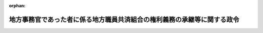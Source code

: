 .. _412CO0000000153_20000401_000000000000000:

:orphan:

========================================================================
地方事務官であった者に係る地方職員共済組合の権利義務の承継等に関する政令
========================================================================

.. raw:: html
    
    
    <main id="contentsLaw" class="active">
    <div id="innerDocument" class="active">
    
    
    
    
    <div style="margin-bottom: 12px;">
    <div id="lawTitleNo" style="font-size: 1.067rem; font-weight: bold;" class="_shokanBoxParent">平成十二年政令第百五十三号<div class="_shokanBox"></div>
    <div class="_inyoBox" id="_inyo_"></div>
    </div>
    <div id="lawTitle" style="margin-left: 3rem; font-size: 1.5rem; font-weight: bold; line-height: 1.25em;" class="_shokanBoxParent">
    <span data-xpath="">地方事務官であった者に係る地方職員共済組合の権利義務の承継等に関する政令</span><div class="_shokanBox" id="_shokan_"><div class="_shokanBtnIcons"></div></div>
    <div class="_inyoBox" id="_inyo_"></div>
    </div>
    </div><section id="EnactStatement" class="active EnactStatement"><div class="_div_EnactStatement _shokanBoxParent" style="text-indent: 1em;">
    <span data-xpath="">内閣は、地方分権の推進を図るための関係法律の整備等に関する法律（平成十一年法律第八十七号）附則第百五十八条第一項及び第二項並びに第百六十四条第一項の規定に基づき、この政令を制定する。</span><div class="_shokanBox" id="_shokan_"><div class="_shokanBtnIcons"></div></div>
    <div class="_inyoBox" id="_inyo_"></div>
    </div></section><section id="MainProvision" class="active MainProvision"><section id="" class="active Article"><div style="margin-left: 1em; font-weight: bold;" class="_div_ArticleCaption _shokanBoxParent">
    <span data-xpath="">（長期給付に相当する給付で政令で定めるもの）</span><div class="_shokanBox" id="_shokan_"><div class="_shokanBtnIcons"></div></div>
    <div class="_inyoBox" id="_inyo_"></div>
    </div>
    <div style="margin-left: 1em; text-indent: -1em;" id="" class="_div_ArticleTitle _shokanBoxParent">
    <span style="font-weight: bold;">第一条</span>　<span data-xpath="">地方分権の推進を図るための関係法律の整備等に関する法律（以下「地方分権推進整備法」という。）附則第百五十八条第一項に規定する地方公務員等共済組合法（昭和三十七年法律第百五十二号。以下「地共済法」という。）又は地方公務員等共済組合法の長期給付等に関する施行法（昭和三十七年法律第百五十三号。以下この条において「地共済法施行法」という。）の規定による長期給付に相当する給付で政令で定めるものは、次に掲げる給付とする。</span><div class="_shokanBox" id="_shokan_"><div class="_shokanBtnIcons"></div></div>
    <div class="_inyoBox" id="_inyo_"></div>
    </div>
    <div id="" style="margin-left: 2em; text-indent: -1em;" class="_div_ItemSentence _shokanBoxParent">
    <span style="font-weight: bold;">一</span>　<span data-xpath="">地共済法附則第二十八条の十三第一項に規定する脱退一時金</span><div class="_shokanBox" id="_shokan_"><div class="_shokanBtnIcons"></div></div>
    <div class="_inyoBox" id="_inyo_"></div>
    </div>
    <div id="" style="margin-left: 2em; text-indent: -1em;" class="_div_ItemSentence _shokanBoxParent">
    <span style="font-weight: bold;">二</span>　<span data-xpath="">地共済法施行法第三条第一項の規定により地共済法第三条第一項第一号に規定する地方職員共済組合（以下「地方職員共済組合」という。）が従前の例により支給する国家公務員共済組合法の長期給付に関する施行法（昭和三十三年法律第百二十九号）第三条の規定による給付</span><div class="_shokanBox" id="_shokan_"><div class="_shokanBtnIcons"></div></div>
    <div class="_inyoBox" id="_inyo_"></div>
    </div>
    <div id="" style="margin-left: 2em; text-indent: -1em;" class="_div_ItemSentence _shokanBoxParent">
    <span style="font-weight: bold;">三</span>　<span data-xpath="">地方公務員等共済組合法等の一部を改正する法律（昭和六十年法律第百八号。以下「昭和六十年改正法」という。）附則第三条の規定によりなお従前の例によることとされた昭和六十年改正法附則第二条第二号に規定する旧共済法による年金である給付</span><div class="_shokanBox" id="_shokan_"><div class="_shokanBtnIcons"></div></div>
    <div class="_inyoBox" id="_inyo_"></div>
    </div>
    <div id="" style="margin-left: 2em; text-indent: -1em;" class="_div_ItemSentence _shokanBoxParent">
    <span style="font-weight: bold;">四</span>　<span data-xpath="">昭和六十年改正法附則第四十二条第一項本文の規定によりなお従前の例によることとされた脱退一時金及び同条第二項本文の規定によりなお従前の例によることとされた特例死亡一時金</span><div class="_shokanBox" id="_shokan_"><div class="_shokanBtnIcons"></div></div>
    <div class="_inyoBox" id="_inyo_"></div>
    </div>
    <div id="" style="margin-left: 2em; text-indent: -1em;" class="_div_ItemSentence _shokanBoxParent">
    <span style="font-weight: bold;">五</span>　<span data-xpath="">昭和六十年改正法附則第百三十一条本文の規定によりなお従前の例によることとされた返還一時金及び死亡一時金</span><div class="_shokanBox" id="_shokan_"><div class="_shokanBtnIcons"></div></div>
    <div class="_inyoBox" id="_inyo_"></div>
    </div></section><section id="" class="active Article"><div style="margin-left: 1em; font-weight: bold;" class="_div_ArticleCaption _shokanBoxParent">
    <span data-xpath="">（給付事由が施行日前に生じた長期給付で政令で定めるもの）</span><div class="_shokanBox" id="_shokan_"><div class="_shokanBtnIcons"></div></div>
    <div class="_inyoBox" id="_inyo_"></div>
    </div>
    <div style="margin-left: 1em; text-indent: -1em;" id="" class="_div_ArticleTitle _shokanBoxParent">
    <span style="font-weight: bold;">第二条</span>　<span data-xpath="">地方分権推進整備法附則第百五十八条第一項に規定する給付事由が施行日前に生じた長期給付で政令で定めるものは、地方分権推進整備法の施行の日（以下「施行日」という。）前の直近の退職（地共済法第二条第一項第四号に規定する退職をいう。ただし、昭和六十年改正法の施行の日前の昭和六十年改正法附則第二条第六号に規定する団体組合員期間（以下この条において「団体組合員期間」という。）を有する者（昭和六十年改正法附則第三十八条第三項に規定する者に限る。）にあっては、地方分権推進整備法第四百七十条の規定による改正前の地共済法第百四十二条第一項に規定する国の職員（同項第一号に掲げる者に限る。以下「地方事務官」という。）が引き続き団体職員（地共済法第百四十四条の三第一項に規定する団体職員をいう。以下この条において同じ。）になることを含み、団体職員が死亡以外の事由により団体職員でなくなることを除く。第四条において同じ。）又は死亡の日において地方事務官であった者に係る長期給付（その額の算定の基礎となる組合員期間が団体組合員期間のみであるものを除く。以下同じ。）とする。</span><div class="_shokanBox" id="_shokan_"><div class="_shokanBtnIcons"></div></div>
    <div class="_inyoBox" id="_inyo_"></div>
    </div></section><section id="" class="active Article"><div style="margin-left: 1em; font-weight: bold;" class="_div_ArticleCaption _shokanBoxParent">
    <span data-xpath="">（平成十二年三月分以前の月分の支給に係る権利義務）</span><div class="_shokanBox" id="_shokan_"><div class="_shokanBtnIcons"></div></div>
    <div class="_inyoBox" id="_inyo_"></div>
    </div>
    <div style="margin-left: 1em; text-indent: -1em;" id="" class="_div_ArticleTitle _shokanBoxParent">
    <span style="font-weight: bold;">第三条</span>　<span data-xpath="">前条に規定する給付事由が施行日前に生じた長期給付のうち、地方職員共済組合が施行日前に長期給付を受ける権利を決定した者に係る平成十二年三月分以前の月分の長期給付については、なお従前の例により地方職員共済組合が支給するものとし、その支給に係る権利義務は、国家公務員共済組合法（昭和三十三年法律第百二十八号）第二十一条第一項に規定する国家公務員共済組合連合会（以下「国家公務員共済組合連合会」という。）が承継しないものとする。</span><div class="_shokanBox" id="_shokan_"><div class="_shokanBtnIcons"></div></div>
    <div class="_inyoBox" id="_inyo_"></div>
    </div></section><section id="" class="active Article"><div style="margin-left: 1em; font-weight: bold;" class="_div_ArticleCaption _shokanBoxParent">
    <span data-xpath="">（給付事由が施行日以後に生じた長期給付で政令で定めるもの）</span><div class="_shokanBox" id="_shokan_"><div class="_shokanBtnIcons"></div></div>
    <div class="_inyoBox" id="_inyo_"></div>
    </div>
    <div style="margin-left: 1em; text-indent: -1em;" id="" class="_div_ArticleTitle _shokanBoxParent">
    <span style="font-weight: bold;">第四条</span>　<span data-xpath="">地方分権推進整備法附則第百五十八条第一項に規定する給付事由が施行日以後に生じた長期給付で政令で定めるものは、施行日前の直近の退職の日において地方事務官であった者に係る長期給付とする。</span><div class="_shokanBox" id="_shokan_"><div class="_shokanBtnIcons"></div></div>
    <div class="_inyoBox" id="_inyo_"></div>
    </div></section><section id="" class="active Article"><div style="margin-left: 1em; font-weight: bold;" class="_div_ArticleCaption _shokanBoxParent">
    <span data-xpath="">（地方事務官であった者に係る積立金等の移換）</span><div class="_shokanBox" id="_shokan_"><div class="_shokanBtnIcons"></div></div>
    <div class="_inyoBox" id="_inyo_"></div>
    </div>
    <div style="margin-left: 1em; text-indent: -1em;" id="" class="_div_ArticleTitle _shokanBoxParent">
    <span style="font-weight: bold;">第五条</span>　<span data-xpath="">地方職員共済組合は、自治大臣が大蔵大臣と協議して定める期限までに、施行日に給付事由が生じたとしたならば地方分権推進整備法附則第七十一条の規定により相当の地方社会保険事務局又は社会保険事務所の職員となる者及び地方分権推進整備法附則第百二十三条の規定により相当の都道府県労働局の職員となる者に支払うこととなるべき年金である長期給付の額、地方分権推進整備法附則第百五十八条第一項の規定の適用がないとしたならば支払うこととなるべき年金である長期給付の額並びに施行日から移換までの利子に相当する額を基礎として自治大臣が大蔵大臣と協議して定める方法により算定した金額を、国家公務員共済組合連合会に移換するものとする。</span><div class="_shokanBox" id="_shokan_"><div class="_shokanBtnIcons"></div></div>
    <div class="_inyoBox" id="_inyo_"></div>
    </div>
    <div style="margin-left: 1em; text-indent: -1em;" class="_div_ParagraphSentence _shokanBoxParent">
    <span style="font-weight: bold;">２</span>　<span data-xpath="">地方職員共済組合は、自治大臣が大蔵大臣と協議して定める期限までに、施行日の前日の属する年度における地方職員共済組合の短期給付の事業及び福祉事業に要する費用に係る地方事務官の負担の割合、地方職員共済組合の組合員の数に対する地方事務官の数の割合その他の事情を勘案して自治大臣が大蔵大臣と協議して定める方法により算定した金額を、地方分権推進整備法附則第百五十八条第二項に規定する厚生省社会保険関係共済組合又は労働省共済組合に移換するものとする。</span><div class="_shokanBox" id="_shokan_"><div class="_shokanBtnIcons"></div></div>
    <div class="_inyoBox" id="_inyo_"></div>
    </div></section><section id="" class="active Article"><div style="margin-left: 1em; font-weight: bold;" class="_div_ArticleCaption _shokanBoxParent">
    <span data-xpath="">（地方事務官であった者に係る長期給付積立金の返還）</span><div class="_shokanBox" id="_shokan_"><div class="_shokanBtnIcons"></div></div>
    <div class="_inyoBox" id="_inyo_"></div>
    </div>
    <div style="margin-left: 1em; text-indent: -1em;" id="" class="_div_ArticleTitle _shokanBoxParent">
    <span style="font-weight: bold;">第六条</span>　<span data-xpath="">地方公務員共済組合連合会は、施行日の前日における地方分権推進整備法第四百七十条の規定による改正前の地共済法第百四十二条第三項の規定により地方公務員共済組合連合会が資金運用部に預託して運用しなければならないとされた金額のうち地方職員共済組合に係るものを勘案して自治大臣が定める金額を、自治省令で定めるところにより、地方職員共済組合に返還するものとする。</span><div class="_shokanBox" id="_shokan_"><div class="_shokanBtnIcons"></div></div>
    <div class="_inyoBox" id="_inyo_"></div>
    </div></section><section id="" class="active Article"><div style="margin-left: 1em; font-weight: bold;" class="_div_ArticleCaption _shokanBoxParent">
    <span data-xpath="">（権利義務の承継等に係る国の便宜の供与）</span><div class="_shokanBox" id="_shokan_"><div class="_shokanBtnIcons"></div></div>
    <div class="_inyoBox" id="_inyo_"></div>
    </div>
    <div style="margin-left: 1em; text-indent: -1em;" id="" class="_div_ArticleTitle _shokanBoxParent">
    <span style="font-weight: bold;">第七条</span>　<span data-xpath="">国の機関は、地方職員共済組合の支部（地方公務員等共済組合法施行令（昭和三十七年政令第三百五十二号）第十七条に規定する支部をいう。）のうち施行日前において地方事務官のみをもって組織されていたものの平成十一年度の決算に係る事務等に関し必要な範囲内において、その所属職員その他国に使用される者をして、地方職員共済組合の業務に従事させることができる。</span><div class="_shokanBox" id="_shokan_"><div class="_shokanBtnIcons"></div></div>
    <div class="_inyoBox" id="_inyo_"></div>
    </div></section></section><section id="" class="active SupplProvision"><div class="_div_SupplProvisionLabel SupplProvisionLabel _shokanBoxParent" style="margin-bottom: 10px; margin-left: 3em; font-weight: bold;">
    <span data-xpath="">附　則</span><div class="_shokanBox" id="_shokan_"><div class="_shokanBtnIcons"></div></div>
    <div class="_inyoBox" id="_inyo_"></div>
    </div>
    <section class="active Paragraph"><div style="text-indent: 1em;" class="_div_ParagraphSentence _shokanBoxParent">
    <span data-xpath="">この政令は、平成十二年四月一日から施行する。</span><div class="_shokanBox" id="_shokan_"><div class="_shokanBtnIcons"></div></div>
    <div class="_inyoBox" id="_inyo_"></div>
    </div></section></section>
    
    
    
    
    
    </div>
    </main>
    
    
